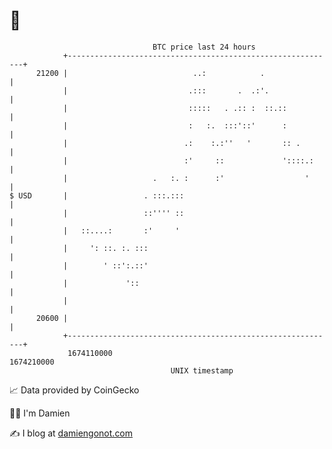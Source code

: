 * 👋

#+begin_example
                                   BTC price last 24 hours                    
               +------------------------------------------------------------+ 
         21200 |                            ..:            .                | 
               |                           .:::       .  .:'.               | 
               |                           :::::   . .:: :  ::.::           | 
               |                           :   :.  :::'::'      :           | 
               |                          .:    :.:''   '       :: .        | 
               |                          :'     ::             '::::.:     | 
               |                   .   :. :      :'                  '      | 
   $ USD       |                 . :::.:::                                  | 
               |                 ::'''' ::                                  | 
               |   ::....:       :'     '                                   | 
               |     ': ::. :. :::                                          | 
               |        ' ::':.::'                                          | 
               |             '::                                            | 
               |                                                            | 
         20600 |                                                            | 
               +------------------------------------------------------------+ 
                1674110000                                        1674210000  
                                       UNIX timestamp                         
#+end_example
📈 Data provided by CoinGecko

🧑‍💻 I'm Damien

✍️ I blog at [[https://www.damiengonot.com][damiengonot.com]]

